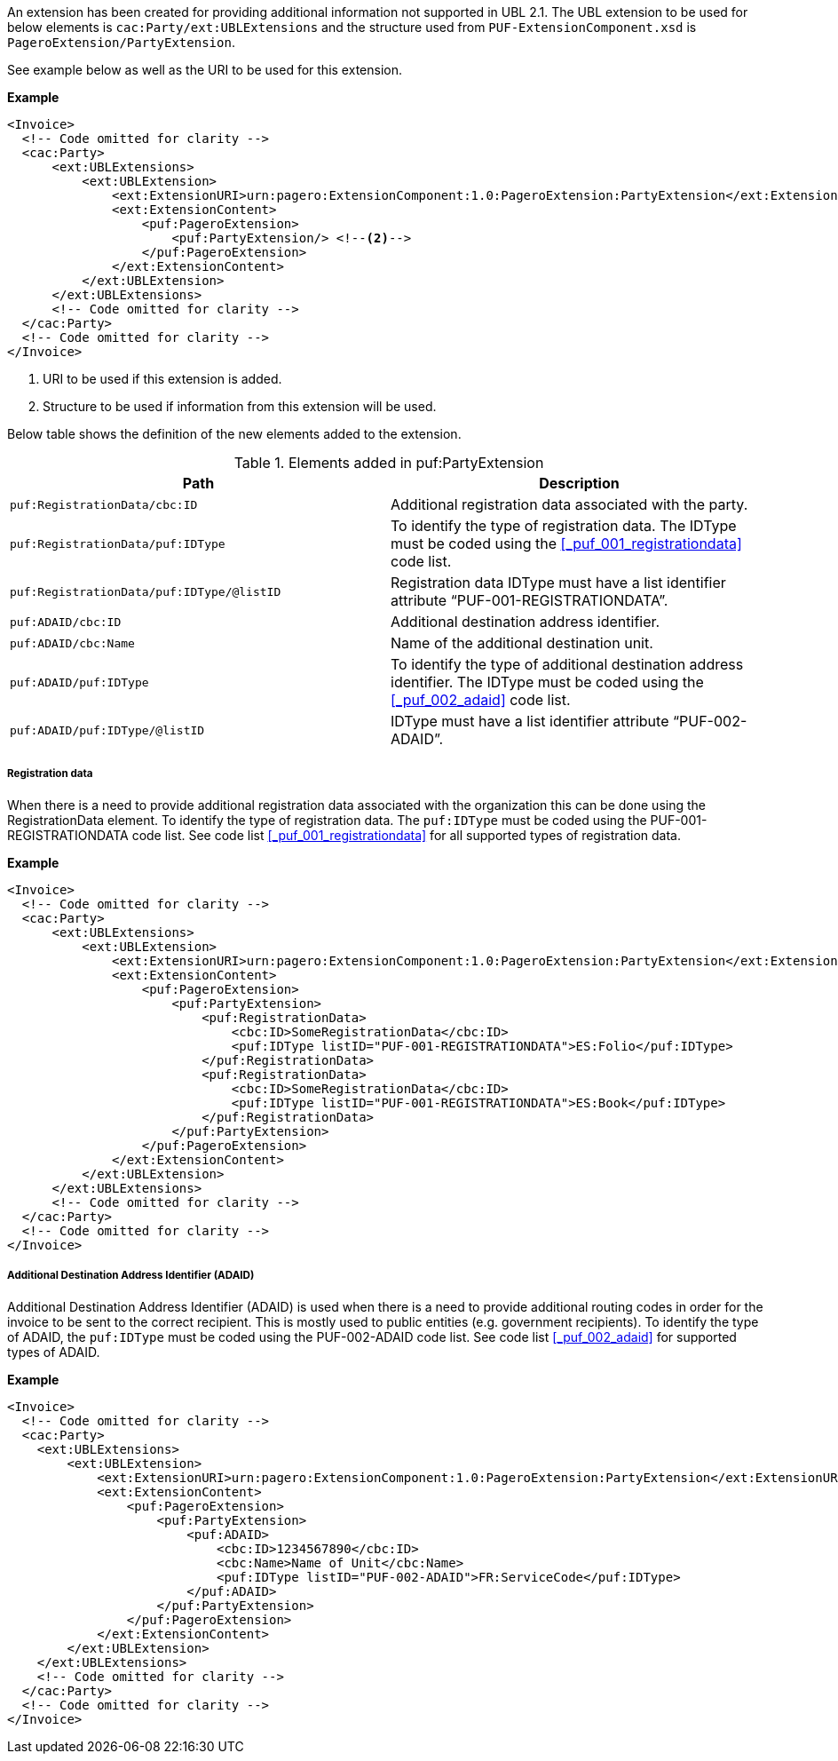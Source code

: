 An extension has been created for providing additional information not supported in UBL 2.1.
The UBL extension to be used for below elements is `cac:Party/ext:UBLExtensions` and the structure used from `PUF-ExtensionComponent.xsd` is `PageroExtension/PartyExtension`. +

See example below as well as the URI to be used for this extension.

*Example*
[source,xml]
----
<Invoice>
  <!-- Code omitted for clarity -->
  <cac:Party>
      <ext:UBLExtensions>
          <ext:UBLExtension>
              <ext:ExtensionURI>urn:pagero:ExtensionComponent:1.0:PageroExtension:PartyExtension</ext:ExtensionURI> <!--1-->
              <ext:ExtensionContent>
                  <puf:PageroExtension>
                      <puf:PartyExtension/> <!--2-->
                  </puf:PageroExtension>
              </ext:ExtensionContent>
          </ext:UBLExtension>
      </ext:UBLExtensions>
      <!-- Code omitted for clarity -->
  </cac:Party>
  <!-- Code omitted for clarity -->
</Invoice>
----
<1> URI to be used if this extension is added.
<2> Structure to be used if information from this extension will be used.

Below table shows the definition of the new elements added to the extension.

.Elements added in puf:PartyExtension
|===
|Path |Description

|`puf:RegistrationData/cbc:ID`
|Additional registration data associated with the party.
|`puf:RegistrationData/puf:IDType`
|To identify the type of registration data. The IDType must be coded using the <<_puf_001_registrationdata>> code list.
|`puf:RegistrationData/puf:IDType/@listID`
|Registration data IDType must have a list identifier attribute “PUF-001-REGISTRATIONDATA”.
|`puf:ADAID/cbc:ID`
|Additional destination address identifier.
|`puf:ADAID/cbc:Name`
|Name of the additional destination unit.
|`puf:ADAID/puf:IDType`
|To identify the type of additional destination address identifier. The IDType must be coded using the <<_puf_002_adaid>> code list.
|`puf:ADAID/puf:IDType/@listID`
|IDType must have a list identifier attribute “PUF-002-ADAID”.
|===

===== Registration data

When there is a need to provide additional registration data associated with the organization this can be done using the RegistrationData element.
To identify the type of registration data. The `puf:IDType` must be coded using the PUF-001-REGISTRATIONDATA code list. See code list <<_puf_001_registrationdata>> for all supported types of registration data.

*Example*

[source,xml]
----
<Invoice>
  <!-- Code omitted for clarity -->
  <cac:Party>
      <ext:UBLExtensions>
          <ext:UBLExtension>
              <ext:ExtensionURI>urn:pagero:ExtensionComponent:1.0:PageroExtension:PartyExtension</ext:ExtensionURI>
              <ext:ExtensionContent>
                  <puf:PageroExtension>
                      <puf:PartyExtension>
                          <puf:RegistrationData>
                              <cbc:ID>SomeRegistrationData</cbc:ID>
                              <puf:IDType listID="PUF-001-REGISTRATIONDATA">ES:Folio</puf:IDType>
                          </puf:RegistrationData>
                          <puf:RegistrationData>
                              <cbc:ID>SomeRegistrationData</cbc:ID>
                              <puf:IDType listID="PUF-001-REGISTRATIONDATA">ES:Book</puf:IDType>
                          </puf:RegistrationData>
                      </puf:PartyExtension>
                  </puf:PageroExtension>
              </ext:ExtensionContent>
          </ext:UBLExtension>
      </ext:UBLExtensions>
      <!-- Code omitted for clarity -->
  </cac:Party>
  <!-- Code omitted for clarity -->
</Invoice>
----

===== Additional Destination Address Identifier (ADAID)

Additional Destination Address Identifier (ADAID) is used when there is a need to provide additional routing codes in order for the invoice to be sent to the correct recipient.
This is mostly used to public entities (e.g. government recipients). To identify the type of ADAID, the `puf:IDType` must be coded using the PUF-002-ADAID code list. See code list <<_puf_002_adaid>> for supported types of ADAID.


*Example*

[source,xml]
----
<Invoice>
  <!-- Code omitted for clarity -->
  <cac:Party>
    <ext:UBLExtensions>
        <ext:UBLExtension>
            <ext:ExtensionURI>urn:pagero:ExtensionComponent:1.0:PageroExtension:PartyExtension</ext:ExtensionURI>
            <ext:ExtensionContent>
                <puf:PageroExtension>
                    <puf:PartyExtension>
                        <puf:ADAID>
                            <cbc:ID>1234567890</cbc:ID>
                            <cbc:Name>Name of Unit</cbc:Name>
                            <puf:IDType listID="PUF-002-ADAID">FR:ServiceCode</puf:IDType>
                        </puf:ADAID>
                    </puf:PartyExtension>
                </puf:PageroExtension>
            </ext:ExtensionContent>
        </ext:UBLExtension>
    </ext:UBLExtensions>
    <!-- Code omitted for clarity -->
  </cac:Party>
  <!-- Code omitted for clarity -->
</Invoice>
----
